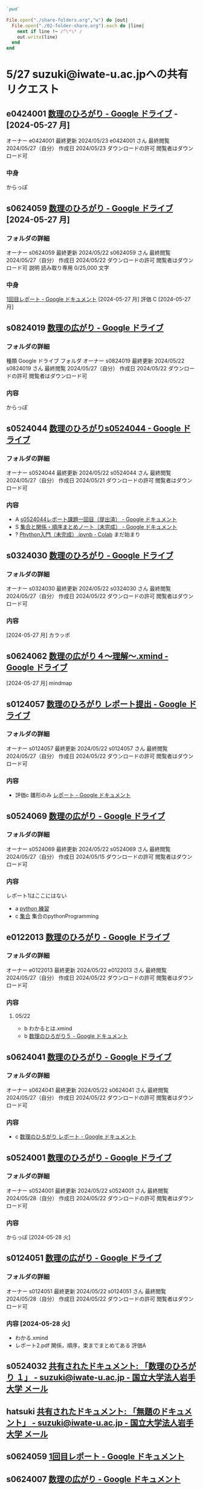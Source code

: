 #+startup: indent show2levels
#+title:
#+author masayuki

#+begin_src ruby :session *ruby* :tangle folder-share.rb 

`pwd`

#+end_src

#+RESULTS:
: /System/Volumes/Data/nas/home/masayuki/COMM/Lects/mathematics/lect-2024/reports 

#+begin_src ruby :session *ruby* :tangle folder-share.rb :results output
File.open("./share-folders.org","w") do |out|
  File.open("./02-folder-share.org").each do |line|
    next if line !~ /^\*\* /
    out.write(line)
  end
end

#+end_src

#+RESULTS:


* 5/27 suzuki@iwate-u.ac.jpへの共有リクエスト
** e0424001 [[https://drive.google.com/drive/u/1/folders/1CsMyMkhf4LQBaZthLz1E4FnN0Ltmt5Bq][数理のひろがり - Google ドライブ]] - [2024-05-27 月]
オーナー e0424001
最終更新 2024/05/23 e0424001 さん
最終閲覧 2024/05/27（自分）
作成日 2024/05/23
ダウンロードの許可 閲覧者はダウンロード可
*** 中身
からっぽ

** s0624059 [[https://drive.google.com/drive/u/1/folders/1FQaByixI04wN-P_SpgQzHHgr2ck9Mnt7][数理のひろがり - Google ドライブ]] [2024-05-27 月]

*** フォルダの詳細
オーナー s0624059
最終更新 2024/05/22 s0624059 さん
最終閲覧 2024/05/27（自分）
作成日 2024/05/22
ダウンロードの許可 閲覧者はダウンロード可
説明 読み取り専用
0/25,000 文字

*** 中身
[[https://docs.google.com/document/d/10UBGGWdXmr-gHZKUQZyFUru_dY4OYNM8Pqfmsqfrp9U/edit][1回目レポート - Google ドキュメント]] [2024-05-27 月]
評価 C [2024-05-27 月]

** s0824019 [[https://drive.google.com/drive/u/1/folders/14gNATSvL2k8eyXEVV5m3L1vZEn91MXeV][数理の広がり - Google ドライブ]]

*** フォルダの詳細
種類 Google ドライブ フォルダ
オーナー s0824019
最終更新 2024/05/22 s0824019 さん
最終閲覧 2024/05/27（自分）
作成日 2024/05/22
ダウンロードの許可 閲覧者はダウンロード可

*** 内容
からっぽ

** s0524044 [[https://drive.google.com/drive/u/1/folders/1ApO40OB8MxRT9C0trWimDMIcZDlKr4pO][数理のひろがりs0524044 - Google ドライブ]]

*** フォルダの詳細
オーナー s0524044
最終更新 2024/05/22 s0524044 さん
最終閲覧 2024/05/27（自分）
作成日 2024/05/21
ダウンロードの許可 閲覧者はダウンロード可

*** 内容
- A [[https://docs.google.com/document/d/1lVC_7yB53rlUZ2dw414oBsBWh29UrNDhe2VcYlvSWaY/edit#heading=h.sd5edbacbhu2][s0524044レポート課題一回目（提出済） - Google ドキュメント]] 
- S [[https://docs.google.com/document/d/17lm17I0q20PFr_rQJyQ8TzFYOSutIFReyTzCJlzo2Xk/edit#heading=h.6wug03o13g1d][集合と関係・順序まとめノート（未完成） - Google ドキュメント]]
- ? [[https://colab.research.google.com/drive/1mEMffGwGdbd5WmqI34lhQHJ9IwpRbMIq?authuser=1][Phython入門（未完成）.ipynb - Colab]]
  まだ始まり
  


** s0324030 [[https://drive.google.com/drive/u/1/folders/1Hqs_EPV6YNgwpNyZgov6mBZWI6cmNcsi][数理のひろがり - Google ドライブ]]

*** フォルダの詳細
オーナー s0324030
最終更新 2024/05/22 s0324030 さん
最終閲覧 2024/05/27（自分）
作成日 2024/05/22
ダウンロードの許可 閲覧者はダウンロード可

*** 内容
[2024-05-27 月] カラッポ

** s0624062 [[https://drive.google.com/file/d/1sZ-Tnh6YZyi8Gwo0lN55ap8OF9x2-OtV/view?ts=664db43a][数理の広がり４～理解～.xmind - Google ドライブ]]
[2024-05-27 月]
mindmap

** s0124057 [[https://drive.google.com/drive/u/1/folders/1y6CAH5yNv_i0lyi_eonxhGCr12HROHtk][数理のひろがり レポート提出 - Google ドライブ]]

*** フォルダの詳細
オーナー s0124057
最終更新 2024/05/22 s0124057 さん
最終閲覧 2024/05/27（自分）
作成日 2024/05/22
ダウンロードの許可 閲覧者はダウンロード可

*** 内容
- 評価c 雛形のみ [[https://docs.google.com/document/d/1SugwZaqIkNw6jB_rngoJmLXUWnFmozOQAVnE9pBO964/edit][レポート - Google ドキュメント]]
  
** s0524069 [[https://drive.google.com/drive/u/1/folders/1d4wtwFo9YdfjfnRN3S7uA3xBuxRzMEzy][数理の広がり - Google ドライブ]]

*** フォルダの詳細
オーナー s0524069
最終更新 2024/05/22 s0524069 さん
最終閲覧 2024/05/27（自分）
作成日 2024/05/15
ダウンロードの許可 閲覧者はダウンロード可

*** 内容
レポート1はここにはない
- a [[https://drive.google.com/open?id=1n2Sm2TXWDjy6kCGMGzQqSRbSyhdlfFEG&usp=drive_copy][python  練習]]
- c [[https://drive.google.com/open?id=1AxlpqRjC3ZQsXyABzF-XvwtRTcKPTRdB&usp=drive_copy][集合]] 集合のpythonProgramming 

** e0122013 [[https://drive.google.com/drive/u/1/folders/1-73XRRHVOfrCIoA9xU0LTz8LodcY7qlW][数理のひろがり - Google ドライブ]]

*** フォルダの詳細
オーナー e0122013
最終更新 2024/05/22 e0122013 さん
最終閲覧 2024/05/27（自分）
作成日 2024/05/22
ダウンロードの許可 閲覧者はダウンロード可

*** 内容

**** 05/22
- b わかるとは.xmind 
- b [[https://docs.google.com/document/d/15mR8qyWj6AZL_E5uPd-JYp6AGSGn28d0QOkj6TE-lEU/edit][数理のひろがり５ - Google ドキュメント]]
  
** s0624041 [[https://drive.google.com/drive/u/1/folders/1SfONqiAKm4onAKTiyyXVlCZb8rbq6xoO][数理のひろがり - Google ドライブ]]

*** フォルダの詳細
オーナー s0624041
最終更新 2024/05/22 s0624041 さん
最終閲覧 2024/05/27（自分）
作成日 2024/05/22
ダウンロードの許可 閲覧者はダウンロード可

*** 内容
- c  [[https://docs.google.com/document/d/1dnuL4gVctZcV63ipuXshVIp11TxVa-bGCBDThnTYsaU/edit][数理のひろがり レポート - Google ドキュメント]]

** s0524001 [[https://drive.google.com/drive/u/1/folders/1DEE1itrB3Jr6vs70KvGpIPgeS6YAy99z][数理のひろがり - Google ドライブ]]

*** フォルダの詳細
オーナー s0524001
最終更新 2024/05/22 s0524001 さん
最終閲覧 2024/05/28（自分）
作成日 2024/05/22
ダウンロードの許可 閲覧者はダウンロード可

*** 内容
からっぽ [2024-05-28 火]

** s0124051 [[https://drive.google.com/drive/u/1/folders/1P2g7NDm5aOvC460eRHptdnbtW-69EAMd][数理の広がり - Google ドライブ]]

*** フォルダの詳細
オーナー s0124051
最終更新 2024/05/22 s0124051 さん
最終閲覧 2024/05/28（自分）
作成日 2024/05/22
ダウンロードの許可 閲覧者はダウンロード可

*** 内容 [2024-05-28 火]
- わかる.xmind
- レポート2.pdf 関係，順序，束までまとめてある 評価A
  
** s0524032 [[https://mail.google.com/mail/u/1/#inbox/FMfcgzGxTPDqWMpXdTZTcjSFmlxkgDnF][共有されたドキュメント: 「数理のひろがり １」 - suzuki@iwate-u.ac.jp - 国立大学法人岩手大学 メール]]

** hatsuki [[https://mail.google.com/mail/u/1/#inbox/FMfcgzGxTPDqWFzpnNCbxZhwgwLblgbV][共有されたドキュメント: 「無題のドキュメント」 - suzuki@iwate-u.ac.jp - 国立大学法人岩手大学 メール]]
** s0624059 [[https://docs.google.com/document/d/10UBGGWdXmr-gHZKUQZyFUru_dY4OYNM8Pqfmsqfrp9U/edit][1回目レポート - Google ドキュメント]]
** s0624007 [[https://docs.google.com/document/d/1-IwgzE5FAJUiE4AuUv9xh_zQtj8XpZFA0JPnvzbfRb8/edit][数理の広がり - Google ドキュメント]]
** s0524061 [[https://drive.google.com/drive/u/1/folders/1c5CZ0ulQcMIVfP4AgbOq4n2iQCrNKVYt][数理の広がり s0524061 - Google ドライブ]]
*** フォルダの詳細
オーナー s0524061
最終更新 2024/05/21 s0524061 さん
最終閲覧 2024/05/28（自分）
作成日 2024/05/15
ダウンロードの許可 閲覧者はダウンロード可
*** 内容 5/15 S
- https://drive.google.com/open?id=1CYvo9bl45PTMCiJ9YnJfit8FJKK1GPAa&usp=drive_copy
- https://drive.google.com/open?id=1flvoVjSC08ylkIVH9Mbq-rhqbCWFLUYC&usp=drive_copy
- https://drive.google.com/open?id=1IDGr3CNCA2fKSB1HieenxX55JANY7K6C&usp=drive_copy
* 5/21 共有アイテムから
** s0524061 [[https://drive.google.com/drive/u/1/folders/1c5CZ0ulQcMIVfP4AgbOq4n2iQCrNKVYt][数理の広がり s0524061 - Google ドライブ]]

https://drive.google.com/open?id=1c5CZ0ulQcMIVfP4AgbOq4n2iQCrNKVYt&usp=drive_copy

** s0324032 [[https://drive.google.com/drive/u/1/folders/1E-Il1qkRdfshZH8Baa9eVi8elyESjPmt][数理のひろがり - Google ドライブ]] 
https://drive.google.com/open?id=1E-Il1qkRdfshZH8Baa9eVi8elyESjPmt&usp=drive_copy

** s0624008 [[https://drive.google.com/drive/u/1/folders/1GsqTh0gAehDNwUg3ncf1gfrmPNyQHz-l][数理のひろがり - Google ドライブ]]
https://drive.google.com/open?id=1GsqTh0gAehDNwUg3ncf1gfrmPNyQHz-l&usp=drive_copy

*** フォルダの詳細
種類 
Google ドライブ フォルダ
オーナー 
s0624008
最終更新 
2024/05/22 s0624008 さん
最終閲覧 
2024/05/27（自分）
作成日 
2024/05/17
ダウンロードの許可 
閲覧者はダウンロード可


*** 内容
- Python入門

  
** a0324002 [[https://drive.google.com/drive/u/1/folders/1byjc7ZBqSD2PmhiH4gMrMA5_SUo4Nmj5][数理のひろがり - Google ドライブ]]

https://drive.google.com/open?id=1byjc7ZBqSD2PmhiH4gMrMA5_SUo4Nmj5&usp=drive_copy

** e0424010 [[https://drive.google.com/drive/u/1/folders/1uhJPvU7YQeS1dSV8iWWx_TH1RfUfLF6l][数理のひろがり 共有済 - Google ドライブ]]
https://drive.google.com/open?id=1uhJPvU7YQeS1dSV8iWWx_TH1RfUfLF6l&usp=drive_copy

** s0624005 [[https://drive.google.com/drive/u/1/folders/1zDJkBC9I135uDC0MZGCPDSkAf8gNWWTo][数理のひろがり - Google ドライブ]]
https://drive.google.com/open?id=1zDJkBC9I135uDC0MZGCPDSkAf8gNWWTo&usp=drive_copy

** e0124021 [[https://drive.google.com/drive/u/1/folders/1pZF2vwoqVbKCxDjtCfOF1dXQwiV_sDIZ][数理のひろがり - Google ドライブ]]
https://drive.google.com/open?id=1pZF2vwoqVbKCxDjtCfOF1dXQwiV_sDIZ&usp=drive_copy

** 1087nazar [[https://drive.google.com/drive/u/1/folders/1Z6YbIi1GruGHL5JsM9mDPD0NRiUKXk8Y][数理のひろがり - Google ドライブ]]
https://drive.google.com/open?id=1Z6YbIi1GruGHL5JsM9mDPD0NRiUKXk8Y&usp=drive_copy

** s0624033 [[https://drive.google.com/drive/u/1/folders/1ms7CVUHN_n4ODPl6kvG0Wv26Gl4PLin8][数理のひろがり - Google ドライブ]]

*** フォルダの詳細
オーナー s0624033
最終更新 2024/05/15 s0624033 さん
最終閲覧 2024/05/27（自分）
作成日 2024/05/15
ダウンロードの許可 閲覧者はダウンロード可

*** 内容
- a 数理のひろがり 第一回レポート [[https://docs.google.com/document/d/1O3XiQUE-mSvLdxnwIXJHsJt6Q0GxW6S78s9A_tt5YCk/edit][数理のひろがり 第一回レポート - Google ドキュメント]]
  コラッツ予想
  
** s0622064 [[https://drive.google.com/drive/u/1/folders/1pda22-C-eSsaiQgDISioJCdU2AiFjmFK][S0622064_西山修平_数理のひろがり - Google ドライブ]]

*** フォルダの詳細
オーナー s0622064
最終更新 2024/05/15 s0622064 さん
最終閲覧 2024/05/27（自分）
作成日 2024/04/24
ダウンロードの許可 閲覧者はダウンロード可

*** 内容
- https://drive.google.com/open?id=1-1CTKuOvBLDd2a8NSU6EQ9micOQlYCNT&usp=drive_copy
- https://drive.google.com/open?id=1-6fc5-9m693vb0E21Jz17Nlm-gtDS8B8&usp=drive_copy
- https://drive.google.com/open?id=1W-6PVTYZXKqC2J6K0xfQkdMfT_HFi4Qm&usp=drive_copy
- https://drive.google.com/open?id=1-4GAbglvj_YlqgwtC2i4b4yR9Ss9lUNT&usp=drive_copy

* フォルダでないレポート

** a [[https://docs.google.com/document/d/1lVC_7yB53rlUZ2dw414oBsBWh29UrNDhe2VcYlvSWaY/edit#heading=h.sd5edbacbhu2][s0524044レポート課題一回目（提出済） - Google ドキュメント]]

* 5/15 数理のひろがり共有フォルダ

[[https://drive.google.com/drive/u/1/shared-with-me][共有アイテム - Google ドライブ]]

** ch1 saka さん  [[https://drive.google.com/drive/u/1/folders/1Z6YbIi1GruGHL5JsM9mDPD0NRiUKXk8Y][数理のひろがり - Google ドライブ]]

** a0324002 [[https://drive.google.com/drive/u/1/folders/1byjc7ZBqSD2PmhiH4gMrMA5_SUo4Nmj5][数理のひろがり - Google ドライブ]]
- 分るとは.xmind
- python入門，集合

** e0124021 [[https://drive.google.com/drive/u/1/folders/1pZF2vwoqVbKCxDjtCfOF1dXQwiV_sDIZ][数理のひろがり - Google ドライブ]]
SCHEDULED: <2024-05-20 月>
- 無題のドキュメント gdoc 4回目の講義のまとめ 評価B
  
** e0424010  [[https://drive.google.com/drive/u/1/folders/1uhJPvU7YQeS1dSV8iWWx_TH1RfUfLF6l][数理のひろがり - Google ドライブ]]
SCHEDULED: <2024-05-20 月>
- report-01 A
  
  

** s0324032 [[https://drive.google.com/drive/u/1/folders/1E-Il1qkRdfshZH8Baa9eVi8elyESjPmt][数理のひろがり - Google ドライブ]]
SCHEDULED: <2024-05-20 月>
- report-01 pdf
- python 許可なし
- わかるとは  xmind 独自のまとめ
  

** s0624008 [[https://drive.google.com/drive/u/1/folders/1GsqTh0gAehDNwUg3ncf1gfrmPNyQHz-l][数理のひろがり - Google ドライブ]]
SCHEDULED: <2024-05-20 月>
- python入門

  
** s0624005 [[https://drive.google.com/drive/u/1/folders/1zDJkBC9I135uDC0MZGCPDSkAf8gNWWTo][数理のひろがり - Google ドライブ]]
SCHEDULED: <2024-05-20 月>
